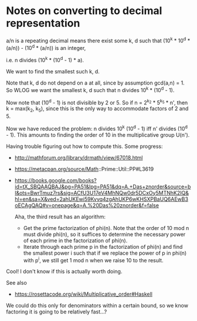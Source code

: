 * Notes on converting to decimal representation

  a/n is a repeating decimal means there exist some k, d such that
  (10^k * 10^d * (a/n)) - (10^d * (a/n)) is an integer,

  i.e. n divides (10^k * (10^d - 1) * a).

  We want to find the smallest such k, d.

  Note that k, d do not depend on a at all, since by assumption
  gcd(a,n) = 1.  So WLOG we want the smallest k, d such that n divides
  10^k * (10^d - 1).

  Now note that (10^d - 1) is not divisible by 2 or 5.  So if n =
  2^{k_2} * 5^{k_5} * n', then k = max(k_2, k_5), since this is the
  only way to accommodate factors of 2 and 5.

  Now we have reduced the problem: n divides 10^k (10^d - 1) iff n'
  divides (10^d - 1).  This amounts to finding the order of 10 in the
  multiplicative group U(n').

  Having trouble figuring out how to compute this.  Some progress:

  - http://mathforum.org/library/drmath/view/67018.html
  - https://metacpan.org/source/Math::Prime::Util::PP#L3619
  - https://books.google.com/books?id=tX_SBQAAQBAJ&pg=PA51&lpg=PA51&dq=A.+Das+znorder&source=bl&ots=BwrTmuz7rs&sig=ACfU3U17eV4MhNQw0dr5DCxOy5MTNhK2IQ&hl=en&sa=X&ved=2ahUKEwi59Kvvq4zgAhUKP6wKHSXPBaUQ6AEwB3oECAgQAQ#v=onepage&q=A.%20Das%20znorder&f=false

    Aha, the third result has an algorithm:

    - Get the prime factorization of phi(n).  Note that the order of
      10 mod n must divide phi(n), so it suffices to determine the
      necessary power of each prime in the factorization of phi(n).
    - Iterate through each prime p in the factorization of phi(n) and
      find the smallest power i such that if we replace the power of p
      in phi(n) with p^i, we still get 1 mod n when we raise 10 to the
      result.

  Cool!  I don't know if this is actually worth doing.

  See also

  - https://rosettacode.org/wiki/Multiplicative_order#Haskell

  We could do this only for denominators within a certain bound, so we
  know factoring it is going to be relatively fast...?

